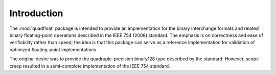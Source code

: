 Introduction
------------

The :mod:`quadfloat` package is intended to provide an implementation for the
binary interchange formats and related binary floating-point operations
described in the IEEE 754 (2008) standard.  The emphasis is on correctness and
ease of verifiability rather than speed; the idea is that this package can
serve as a reference implementation for validation of optimized floating-point
implementations.

The original desire was to provide the quadruple-precision binary128 type
described by the standard.  However, scope creep resulted in a semi-complete
implementation of the IEEE 754 standard.
